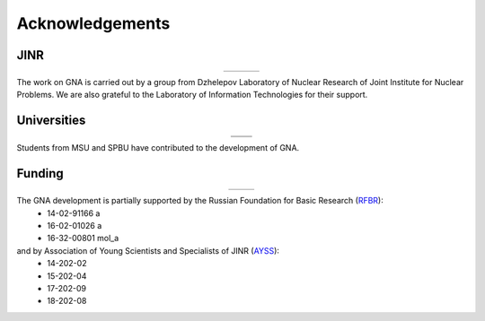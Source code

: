 Acknowledgements
----------------

.. |jinr| image:: ../img/logo/jinr_logo.png
   :alt: Joint Institute for Nuclear Research
   :target: http://www.jinr.ru/main-en/

.. |dlnp| image:: ../img/logo/DLNP_1_tr.png
   :alt: Dzhelepov Laboratory of Nuclear Problems
   :target: http://dlnp.jinr.ru/en

.. |lit| image:: ../img/logo/lit.png
   :alt: Laboratory of Information Technologies
   :target: http://lit.jinr.ru/view.php?var1=about&lang=lat&file=about_about

.. |rfbr| image:: ../img/logo/rfbr_eng_25.png
   :alt: Russian Foundation for Basic Research
   :target: http://www.rfbr.ru/rffi/eng

.. |ayss| image:: ../img/logo/AYSS-logo_tr.png
   :alt: Assosiation of Young Scientists and Specialists
   :target: http://www.omus.jinr.ru

.. |msu| image:: ../img/logo/msu-logo.png
   :alt: Moscow State University
   :target: https://www.msu.ru/en

.. |msu-phys| image:: ../img/logo/sign-physfak-msu-tr.png
   :alt: Faculty of Physics of Moscow State University
   :target: http://www.phys.msu.ru/eng/

.. |spbu| image:: ../img/logo/spbu-logo.png
   :alt: Saint Petersburg University
   :target: http://english.spbu.ru

.. |spbu-apmath| image:: ../img/logo/apmath-logo-en-tr.png
   :alt: Faculty of Applied Mathematics and Control Processes
   :target: http://www.apmath.spbu.ru/en/

JINR
^^^^

.. list-table::
   :widths: 26 22 26
   :align: center

   * - |jinr|
     - |dlnp|
     - |lit|

The work on GNA is carried out by a group from Dzhelepov Laboratory of Nuclear Research of Joint Institute for Nuclear
Problems. We are also grateful to the Laboratory of Information Technologies for their support.

Universities
^^^^^^^^^^^^

.. list-table::
   :widths: 23 23
   :align: center

   * - |msu|
     - |spbu|
   * - |msu-phys|
     - |spbu-apmath|

Students from MSU and SPBU have contributed to the development of GNA.

Funding
^^^^^^^

.. list-table::
    :widths: 14 10
    :align: center

    * - |rfbr|
      - |ayss|

The GNA development is partially supported by the Russian Foundation for Basic Research (`RFBR <http://www.rfbr.ru/rffi/eng>`_):
    - 14-02-91166 a
    - 16-02-01026 a
    - 16-32-00801 mol_a

and by Association of Young Scientists and Specialists of JINR (`AYSS <http://omus.jinr.ru>`_):
    - 14-202-02
    - 15-202-04
    - 17-202-09
    - 18-202-08



